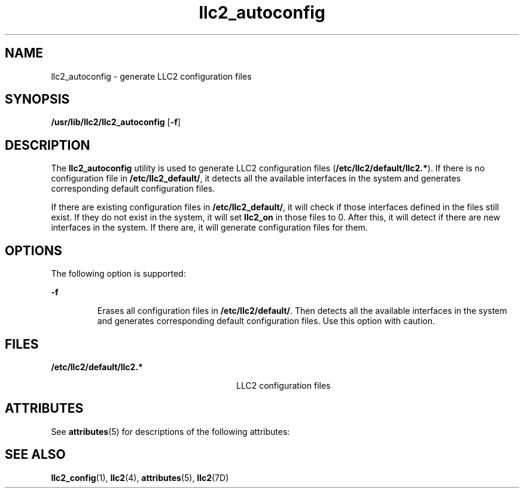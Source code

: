 '\" te
.\" Copyright (c) 1999, 2011, Oracle and/or its affiliates. All rights reserved.
.TH llc2_autoconfig 1 "15 Aug 2011" "SunOS 5.11" "User Commands"
.SH NAME
llc2_autoconfig \- generate LLC2 configuration files
.SH SYNOPSIS
.LP
.nf
\fB/usr/lib/llc2/llc2_autoconfig\fR [\fB-f\fR]
.fi

.SH DESCRIPTION
.sp
.LP
The \fBllc2_autoconfig\fR utility is used to generate LLC2 configuration files (\fB/etc/llc2/default/llc2.*\fR). If there is no configuration file in \fB/etc/llc2_default/\fR, it detects all the available interfaces in the system and generates corresponding default configuration files.
.sp
.LP
If there are existing configuration files in \fB/etc/llc2_default/\fR, it will check if those interfaces defined in the files still exist. If they do not exist in the system, it will set \fBllc2_on\fR in those files to 0. After this, it will detect if there are new interfaces in the system. If there are, it will generate configuration files for them.
.SH OPTIONS
.sp
.LP
The following option is supported:
.sp
.ne 2
.mk
.na
\fB\fB-f\fR \fR
.ad
.RS 7n
.rt  
Erases all configuration files in \fB/etc/llc2/default/\fR.  Then detects all the available interfaces in the system and generates corresponding default configuration files. Use this option with caution.
.RE

.SH FILES
.sp
.ne 2
.mk
.na
\fB\fB/etc/llc2/default/llc2.*\fR\fR
.ad
.RS 28n
.rt  
LLC2 configuration files
.RE

.SH ATTRIBUTES
.sp
.LP
See \fBattributes\fR(5) for descriptions of the following attributes:
.sp

.sp
.TS
tab() box;
cw(2.75i) |cw(2.75i) 
lw(2.75i) |lw(2.75i) 
.
ATTRIBUTE TYPEATTRIBUTE VALUE
_
Availabilitysystem/network/llc2
.TE

.SH SEE ALSO
.sp
.LP
\fBllc2_config\fR(1), \fBllc2\fR(4), \fBattributes\fR(5), \fBllc2\fR(7D)
